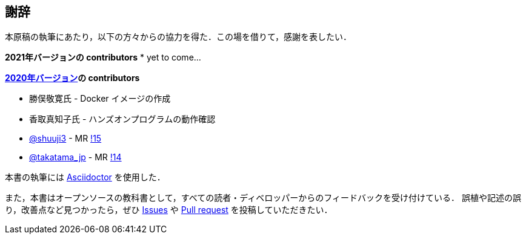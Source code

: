 == 謝辞

本原稿の執筆にあたり，以下の方々からの協力を得た．この場を借りて，感謝を表したい．

**2021年バージョンの contributors**
* yet to come...

**https://gitlab.com/tomomano/intro-aws[2020年バージョン]の contributors**

* 勝俣敬寛氏 - Docker イメージの作成
* 香取真知子氏 - ハンズオンプログラムの動作確認
* https://gitlab.com/shuuji3[@shuuji3] - MR https://gitlab.com/tomomano/intro-aws/-/merge_requests/15[!15]
* https://gitlab.com/takatama_jp[@takatama_jp] - MR https://gitlab.com/tomomano/intro-aws/-/merge_requests/14[!14]

本書の執筆には https://asciidoctor.org/[Asciidoctor] を使用した．

また，本書はオープンソースの教科書として，すべての読者・ディベロッパーからのフィードバックを受け付けている．
誤植や記述の誤り，改善点など見つかったら，ぜひ https://github.com/tomomano/learn-aws-by-coding/issues[Issues] や https://github.com/tomomano/learn-aws-by-coding/pulls[Pull request] を投稿していただきたい．

